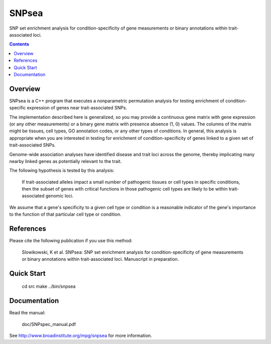 =======
SNPsea
=======

SNP set enrichment analysis for condition-specificity of gene measurements or
binary annotations within trait-associated loci.

.. contents::


Overview
--------

SNPsea is a C++ program that executes a nonparametric permutation analysis for
testing enrichment of condition-specific expression of genes near
trait-associated SNPs.

The implementation described here is generalized, so you may provide
a continuous gene matrix with gene expression (or any other measurements) or
a binary gene matrix with presence absence (1, 0) values. The columns of the
matrix might be tissues, cell types, GO annotation codes, or any other types
of conditions. In general, this analysis is appropriate when you are
interested in testing for enrichment of condition-specificity of genes linked
to a given set of trait-associated SNPs.

Genome-wide association analyses have identified disease and trait loci across
the genome, thereby implicating many nearby linked genes as potentially
relevant to the trait.

The following hypothesis is tested by this analysis:

    If trait-associated alleles impact a small number of pathogenic tissues or
    cell types in specific conditions, then the subset of genes with critical
    functions in those pathogenic cell types are likely to be within
    trait-associated genomic loci.

We assume that a gene's specificity to a given cell type or condition is
a reasonable indicator of the gene's importance to the function of that
particular cell type or condition.


References
----------

Please cite the following publication if you use this method:

    Slowikowski, K et al. SNPsea: SNP set enrichment analysis for
    condition-specificity of gene measurements or binary annotations within
    trait-associated loci. Manuscript in preparation.


Quick Start
-----------

    cd src
    make
    ../bin/snpsea


Documentation
-------------

Read the manual:

    doc/SNPspec_manual.pdf

See http://www.broadinstitute.org/mpg/snpsea for more information.
